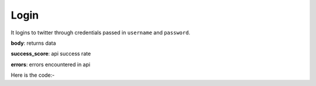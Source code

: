 **************************************************
Login
**************************************************
It logins to twitter through credentials passed in ``username`` and ``password``.

**body**: returns data

**success_score**: api success rate

**errors**: errors encountered in api 

Here is the code:-

.. py:function:: twitter.login(username="username",password="password")

   
   :param str username: Twitter Username
   :param str password: Twitter Password
   :return: {"body": {}, "success_score": "100", "errors": []}
   :rtype: dict